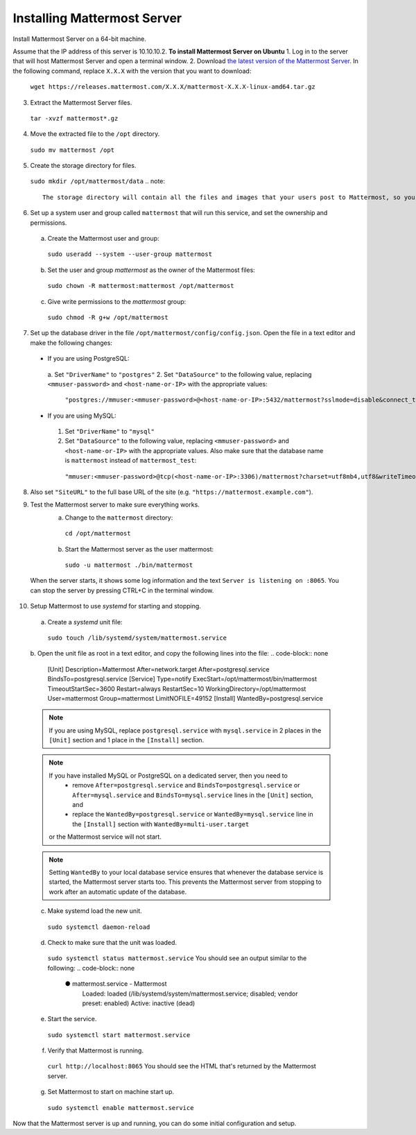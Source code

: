 Installing Mattermost Server
----------------------------

Install Mattermost Server on a 64-bit machine.

Assume that the IP address of this server is 10.10.10.2.
**To install Mattermost Server on Ubuntu**
1. Log in to the server that will host Mattermost Server and open a terminal window.
2. Download `the latest version of the Mattermost Server <https://mattermost.com/download/>`__. In the following command, replace ``X.X.X`` with the version that you want to download:
  ``wget https://releases.mattermost.com/X.X.X/mattermost-X.X.X-linux-amd64.tar.gz``
3. Extract the Mattermost Server files.
  ``tar -xvzf mattermost*.gz``
4. Move the extracted file to the ``/opt`` directory.
  ``sudo mv mattermost /opt``
5. Create the storage directory for files.
  ``sudo mkdir /opt/mattermost/data``
  .. note::
    The storage directory will contain all the files and images that your users post to Mattermost, so you need to make sure that the drive is large enough to hold the anticipated number of uploaded files and images.
6. Set up a system user and group called ``mattermost`` that will run this service, and set the ownership and permissions.
  a. Create the Mattermost user and group:
    ``sudo useradd --system --user-group mattermost``
  b. Set the user and group *mattermost* as the owner of the Mattermost files:
    ``sudo chown -R mattermost:mattermost /opt/mattermost``
  c. Give write permissions to the *mattermost* group:
    ``sudo chmod -R g+w /opt/mattermost``
7. Set up the database driver in the file ``/opt/mattermost/config/config.json``. Open the file in a text editor and make the following changes:
  -  If you are using PostgreSQL:
    a.  Set ``"DriverName"`` to ``"postgres"``
    2.  Set ``"DataSource"`` to the following value, replacing ``<mmuser-password>``  and ``<host-name-or-IP>`` with the appropriate values:
     ``"postgres://mmuser:<mmuser-password>@<host-name-or-IP>:5432/mattermost?sslmode=disable&connect_timeout=10"``.
  -  If you are using MySQL:
    1.  Set ``"DriverName"`` to ``"mysql"``
    2.  Set ``"DataSource"`` to the following value, replacing ``<mmuser-password>``  and ``<host-name-or-IP>`` with the appropriate values. Also make sure that the database name is ``mattermost`` instead of ``mattermost_test``:
      ``"mmuser:<mmuser-password>@tcp(<host-name-or-IP>:3306)/mattermost?charset=utf8mb4,utf8&writeTimeout=30s"``
8. Also set ``"SiteURL"`` to the full base URL of the site (e.g. ``"https://mattermost.example.com"``).
9. Test the Mattermost server to make sure everything works.
    a. Change to the ``mattermost`` directory:
      ``cd /opt/mattermost``
    b. Start the Mattermost server as the user mattermost:
      ``sudo -u mattermost ./bin/mattermost``
  When the server starts, it shows some log information and the text ``Server is listening on :8065``. You can stop the server by pressing CTRL+C in the terminal window.
10. Setup Mattermost to use *systemd* for starting and stopping.
  a. Create a *systemd* unit file:
    ``sudo touch /lib/systemd/system/mattermost.service``
  b. Open the unit file as root in a text editor, and copy the following lines into the file:
  .. code-block:: none
    [Unit]
    Description=Mattermost
    After=network.target
    After=postgresql.service
    BindsTo=postgresql.service
    [Service]
    Type=notify
    ExecStart=/opt/mattermost/bin/mattermost
    TimeoutStartSec=3600
    Restart=always
    RestartSec=10
    WorkingDirectory=/opt/mattermost
    User=mattermost
    Group=mattermost
    LimitNOFILE=49152
    [Install]
    WantedBy=postgresql.service
  .. note::
    If you are using MySQL, replace ``postgresql.service`` with ``mysql.service`` in 2 places in the ``[Unit]`` section and 1 place in the ``[Install]`` section.
  .. note::
    If you have installed MySQL or PostgreSQL on a dedicated server, then you need to
      - remove ``After=postgresql.service`` and ``BindsTo=postgresql.service`` or ``After=mysql.service`` and ``BindsTo=mysql.service`` lines in the ``[Unit]`` section, and
      - replace the ``WantedBy=postgresql.service`` or ``WantedBy=mysql.service`` line in the ``[Install]`` section with ``WantedBy=multi-user.target``
    or the Mattermost service will not start.
  .. note::
    Setting ``WantedBy`` to your local database service ensures that whenever the database service is started, the Mattermost server starts too. This prevents the Mattermost server from stopping to work after an automatic update of the database.
  c. Make systemd load the new unit.
    ``sudo systemctl daemon-reload``
  d. Check to make sure that the unit was loaded.
    ``sudo systemctl status mattermost.service``
    You should see an output similar to the following:
    .. code-block:: none
      ● mattermost.service - Mattermost
        Loaded: loaded (/lib/systemd/system/mattermost.service; disabled; vendor preset: enabled)
        Active: inactive (dead)
  e. Start the service.
    ``sudo systemctl start mattermost.service``
  f. Verify that Mattermost is running.
    ``curl http://localhost:8065``
    You should see the HTML that's returned by the Mattermost server.
  g. Set Mattermost to start on machine start up.
    ``sudo systemctl enable mattermost.service``
Now that the Mattermost server is up and running, you can do some initial configuration and setup.

